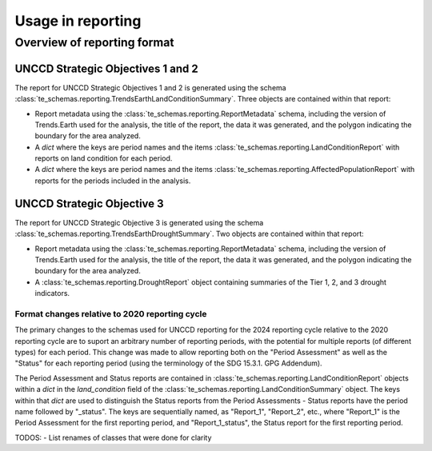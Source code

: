 Usage in reporting
========================

Overview of reporting format
____________________________

UNCCD Strategic Objectives 1 and 2
++++++++++++++++++++++++++++++++++

The report for UNCCD Strategic Objectives 1 and 2 is generated using the schema
:class:`te_schemas.reporting.TrendsEarthLandConditionSummary`. Three objects
are contained within that report:

- Report metadata using the :class:`te_schemas.reporting.ReportMetadata`
  schema, including the version of Trends.Earth used for the analysis, the
  title of the report, the data it was generated, and the polygon indicating
  the boundary for the area analyzed.
- A `dict` where the keys are period names and the items
  :class:`te_schemas.reporting.LandConditionReport` with reports on land
  condition for each period.
- A `dict` where the keys are period names and the items
  :class:`te_schemas.reporting.AffectedPopulationReport` with reports for the
  periods included in the analysis.


UNCCD Strategic Objective 3
++++++++++++++++++++++++++++++++++

The report for UNCCD Strategic Objective 3 is generated using the schema
:class:`te_schemas.reporting.TrendsEarthDroughtSummary`. Two objects
are contained within that report:

- Report metadata using the :class:`te_schemas.reporting.ReportMetadata`
  schema, including the version of Trends.Earth used for the analysis, the
  title of the report, the data it was generated, and the polygon indicating
  the boundary for the area analyzed.
- A :class:`te_schemas.reporting.DroughtReport` object containing summaries of
  the Tier 1, 2, and 3 drought indicators.


Format changes relative to 2020 reporting cycle
-----------------------------------------------

The primary changes to the schemas used for UNCCD reporting for the 2024
reporting cycle relative to the 2020 reporting cycle are to suport an arbitrary
number of reporting periods, with the potential for multiple reports (of
different types) for each period. This change was made to allow reporting both
on the "Period Assessment" as well as the "Status" for each reporting period
(using the terminology of the SDG 15.3.1. GPG Addendum).

The Period Assessment and Status reports are contained in
:class:`te_schemas.reporting.LandConditionReport` objects within a `dict` in the 
`land_condition` field of the
:class:`te_schemas.reporting.LandConditionSummary` object. The keys within that
`dict` are used to distinguish the Status reports from the Period Assessments -
Status reports have the period name followed by "_status". The keys are
sequentially named, as "Report_1", "Report_2", etc., where "Report_1" is the
Period Assessment for the first reporting period, and "Report_1_status", the
Status report for the first reporting period.

TODOS:
- List renames of classes that were done for clarity
